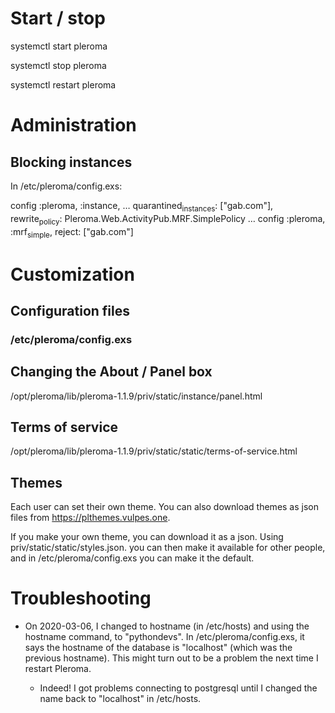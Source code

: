 * Start / stop

systemctl start pleroma

systemctl stop pleroma

systemctl restart pleroma

* Administration

** Blocking instances

In /etc/pleroma/config.exs:


config :pleroma, :instance,
  ...
  quarantined_instances: ["gab.com"],
  rewrite_policy: Pleroma.Web.ActivityPub.MRF.SimplePolicy
...
config :pleroma, :mrf_simple,
  reject: ["gab.com"]

* Customization

** Configuration files

*** /etc/pleroma/config.exs

** Changing the About / Panel box

/opt/pleroma/lib/pleroma-1.1.9/priv/static/instance/panel.html

** Terms of service

/opt/pleroma/lib/pleroma-1.1.9/priv/static/static/terms-of-service.html

** Themes

Each user can set their own theme. You can also download themes as
json files from https://plthemes.vulpes.one.

If you make your own theme, you can download it as a json. Using
priv/static/static/styles.json. you can then make it available for
other people, and in /etc/pleroma/config.exs you can make it the
default. 

* Troubleshooting

- On 2020-03-06, I changed to hostname (in /etc/hosts) and using the
  hostname command, to "pythondevs". In /etc/pleroma/config.exs, it
  says the hostname of the database is "localhost" (which was the
  previous hostname). This might turn out to be a problem the next
  time I restart Pleroma.

  - Indeed! I got problems connecting to postgresql until I changed
    the name back to "localhost" in /etc/hosts.
